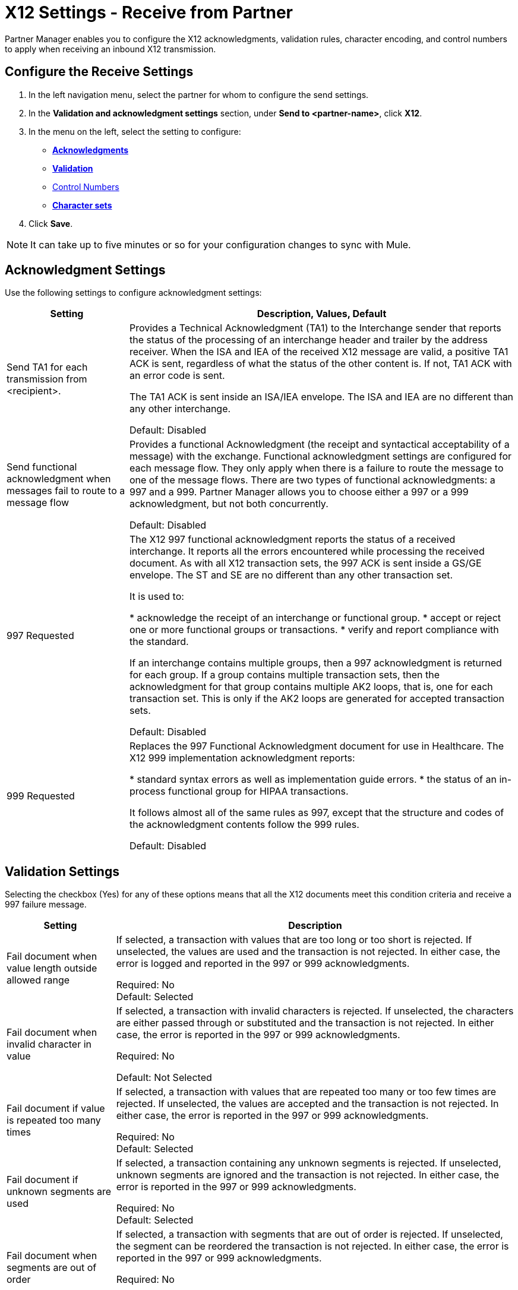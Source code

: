 = X12 Settings - Receive from Partner

Partner Manager enables you to configure the X12 acknowledgments, validation rules, character encoding, and control numbers to apply when receiving an inbound X12 transmission.

== Configure the Receive Settings

. In the left navigation menu, select the partner for whom to configure the send settings. 
. In the *Validation and acknowledgment settings* section, under *Send to <partner-name>*, click *X12*.
. In the menu on the left, select the setting to configure:
* <<ack-settings,*Acknowledgments*>>
* <<validation-settings,*Validation*>>
* <<control-numbers,Control Numbers>>
* <<character-set,*Character sets*>>
. Click *Save*. 

[NOTE]
It can take up to five minutes or so for your configuration changes to sync with Mule.

[[ack-settings]]
== Acknowledgment Settings

Use the following settings to configure acknowledgment settings:

[%header%autowidth.spread]
|===
|Setting |Description, Values, Default

|Send TA1 for each transmission from <recipient>.
|Provides a Technical Acknowledgment (TA1) to the Interchange sender that reports the status of the processing of an interchange header and trailer by the address receiver.
When the ISA and IEA of the received X12 message are valid, a positive TA1 ACK is sent, regardless of what the status of the other content is.
If not, TA1 ACK with an error code is sent.

The TA1 ACK is sent inside an ISA/IEA envelope. The ISA and IEA are no different than any other interchange.

Default: Disabled

|Send functional acknowledgment when messages fail to route to a message flow
|Provides a functional Acknowledgment (the receipt and syntactical acceptability of a message) with the exchange.
Functional acknowledgment settings are configured for each message flow.
They only apply when there is a failure to route the message to one of the message flows.
There are two types of functional acknowledgments: a 997 and a 999.
Partner Manager allows you to choose either a 997 or a 999 acknowledgment, but not both concurrently.

Default: Disabled +

|997 Requested

|The X12 997 functional acknowledgment reports the status of a received interchange.
It reports all the errors encountered while processing the received document.
As with all X12 transaction sets, the 997 ACK is sent inside a GS/GE envelope.
The ST and SE are no different than any other transaction set.

It is used to:

* acknowledge the receipt of an interchange or functional group.
* accept or reject one or more functional groups or transactions.
* verify and report compliance with the standard.

If an interchange contains multiple groups, then a 997 acknowledgment is returned for each group.
If a group contains multiple transaction sets, then the acknowledgment for that group contains multiple AK2 loops, that is,
one for each transaction set. This is only if the AK2 loops are generated for accepted transaction sets.

Default: Disabled +

|999 Requested
|Replaces the 997 Functional Acknowledgment document for use in Healthcare.
The X12 999 implementation acknowledgment reports:

* standard syntax errors as well as implementation guide errors.
* the status of an in-process functional group for HIPAA transactions.

It follows almost all of the same rules as 997, except that the structure and codes of the acknowledgment contents follow the 999 rules.

Default: Disabled +

|===

[[validation-settings]]
== Validation Settings

Selecting the checkbox (Yes) for any of these options means that all the X12 documents meet this condition criteria and receive a 997 failure message.

[%header%autowidth.spread]
|===
|Setting |Description

|Fail document when value length outside allowed range
|If selected, a transaction with values that are too long or too short is rejected. If unselected, the values are used and the transaction is not rejected. In either case, the error is logged and reported in the 997 or 999 acknowledgments.

Required: No +
Default: Selected

|Fail document when invalid character in value
|If selected, a transaction with invalid characters is rejected. If unselected, the characters are either passed through or substituted and the transaction is not rejected. In either case, the error is reported in the 997 or 999 acknowledgments.

Required: No +

Default: Not Selected +

|Fail document if value is repeated too many times
|If selected, a transaction with values that are repeated too many or too few times are rejected. If unselected, the values are accepted and the transaction is not rejected. In either case, the error is reported in the 997 or 999 acknowledgments.

Required: No +
Default: Selected

|Fail document if unknown segments are used
|If selected, a transaction containing any unknown segments is rejected. If unselected, unknown segments are ignored and the transaction is not rejected. In either case, the error is reported in the 997 or 999 acknowledgments.

Required: No +
Default: Selected

|Fail document when segments are out of order
|If selected, a transaction with segments that are out of order is rejected. If unselected, the segment can be reordered the transaction is not rejected. In either case, the error is reported in the 997 or 999 acknowledgments.

Required: No +

Default: Selected

|Fail document when too many repeats of a segment
|A transaction with a segment repeated too many times is rejected. The error is reported in the 997 or 999 acknowledgments.

Required: No +

Default: Selected

|Fail document when unused segments are included
|If selected, a transaction containing segments marked as unused in the schema is rejected. If unselected, the transaction is not rejected and the unused segments are ignored. In either case, the error is reported in the 997 or 999 acknowledgments.

Required: No +

Default: Selected

|===

[[control-numbers]]
=== Control Numbers

Apply validations related to your partners or your use of control numbers within the X12 message.

[%header%autowidth.spread]
|===
|Setting |Description

|Requires unique interchange control number (ISA13)
|If selected, Partner Manager records the interchange numbers previously processed and rejects any duplicate interchange numbers from the same partner (as determined by the interchange sender and receiver identification). If unselected, it allows processing of the received interchange to continue.

Required: No +
Default: Not Selected

|Requires unique group control number (GS06)
|If selected, Partner Manager enforces globally unique Group Control Numbers (GS06) for received functional groups. This configuration requires group numbers to be unique across all interchanges received from the same partner and application (as determined by the interchange sender and receiver identification, combined with the functional group sender and receiver application codes).

Required: No +
Default: Not Selected

|Requires unique transaction set control number (ST02)
|If selected, Partner Manager enforces globally unique Transaction Set Control Numbers (ST02) for received transaction sets. This configuration requires transaction set numbers to be unique across all functional groups received from the same partner and application (as determined by the interchange sender and receiver identification, combined with the functional group sender and receiver application codes).

Required: No +
Default: Not Selected
|===

[[character-sets]]
=== Character Sets

Selected character set and encoding options pertaining to your partners and/or your X12 message.

[%header%autowidth.spread]
|===
|Setting |Description

|Character set
|Characters allowed in string data. If set, invalid characters are replaced by the substitution character.
If no substitution character is set or enabled for receive messages in the parser options, they are rejected as errors.
Either way the invalid characters are logged and are reported in the 997 functional acknowledgments for the receive messages.

Possible values include: `Basic`, `Extended`, `Unrestricted`

Required: Yes +
Default: `Extended`

|Character encoding
|Indicates the character encoding for messages. This character encoding is used for both send and receive messages.

Possible values include: `ASCII`, `ISO8859_1`, `UTF-8`

Required: No +
Default: Not Selected
|===
